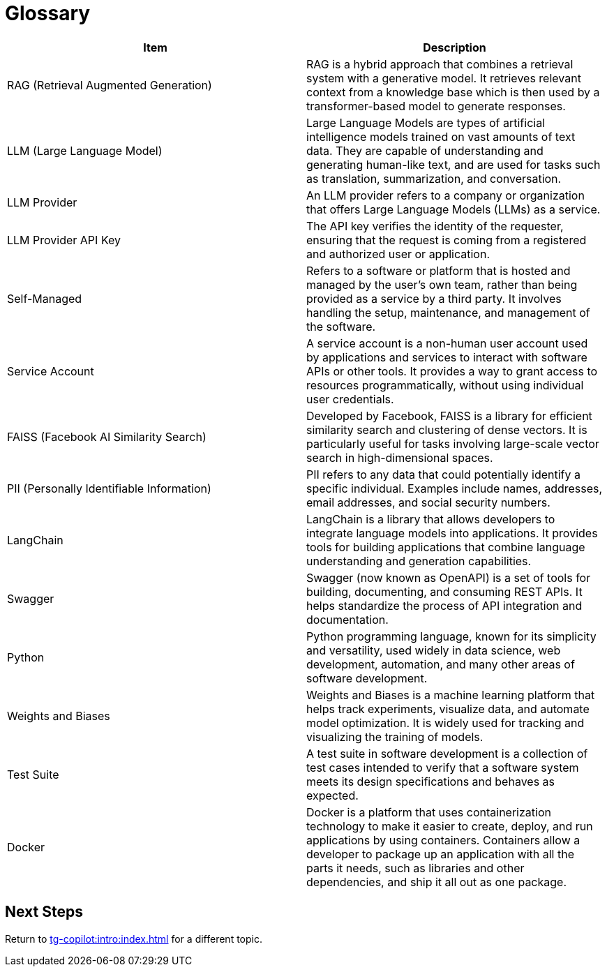 = Glossary

[cols="2", separator=¦ ]
|===
¦ Item ¦ Description

¦ RAG (Retrieval Augmented Generation)
¦ RAG is a hybrid approach that combines a retrieval system with a generative model.
It retrieves relevant context from a knowledge base which is then used by a transformer-based model to generate responses.

¦ LLM (Large Language Model)
¦ Large Language Models are types of artificial intelligence models trained on vast amounts of text data.
They are capable of understanding and generating human-like text, and are used for tasks such as translation, summarization, and conversation.

¦ LLM Provider
¦ An LLM provider refers to a company or organization that offers Large Language Models (LLMs) as a service.

¦ LLM Provider API Key
¦ The API key verifies the identity of the requester, ensuring that the request is coming from a registered and authorized user or application.

¦ Self-Managed
¦ Refers to a software or platform that is hosted and managed by the user's own team, rather than being provided as a service by a third party.
It involves handling the setup, maintenance, and management of the software.


¦ Service Account
¦ A service account is a non-human user account used by applications and services to interact with software APIs or other tools.
It provides a way to grant access to resources programmatically, without using individual user credentials.

¦ FAISS (Facebook AI Similarity Search)
¦ Developed by Facebook, FAISS is a library for efficient similarity search and clustering of dense vectors.
It is particularly useful for tasks involving large-scale vector search in high-dimensional spaces.

¦ PII (Personally Identifiable Information)
¦ PII refers to any data that could potentially identify a specific individual.
Examples include names, addresses, email addresses, and social security numbers.

¦ LangChain
¦ LangChain is a library that allows developers to integrate language models into applications.
It provides tools for building applications that combine language understanding and generation capabilities.

¦ Swagger
¦ Swagger (now known as OpenAPI) is a set of tools for building, documenting, and consuming REST APIs.
It helps standardize the process of API integration and documentation.

¦ Python
¦ Python programming language, known for its simplicity and versatility, used widely in data science, web development, automation, and many other areas of software development.


¦ Weights and Biases
¦ Weights and Biases is a machine learning platform that helps track experiments, visualize data, and automate model optimization.
It is widely used for tracking and visualizing the training of models.

¦ Test Suite
¦ A test suite in software development is a collection of test cases intended to verify that a software system meets its design specifications and behaves as expected.

¦ Docker
¦ Docker is a platform that uses containerization technology to make it easier to create, deploy, and run applications by using containers.
Containers allow a developer to package up an application with all the parts it needs, such as libraries and other dependencies, and ship it all out as one package.

|===

== Next Steps

Return to xref:tg-copilot:intro:index.adoc[] for a different topic.


